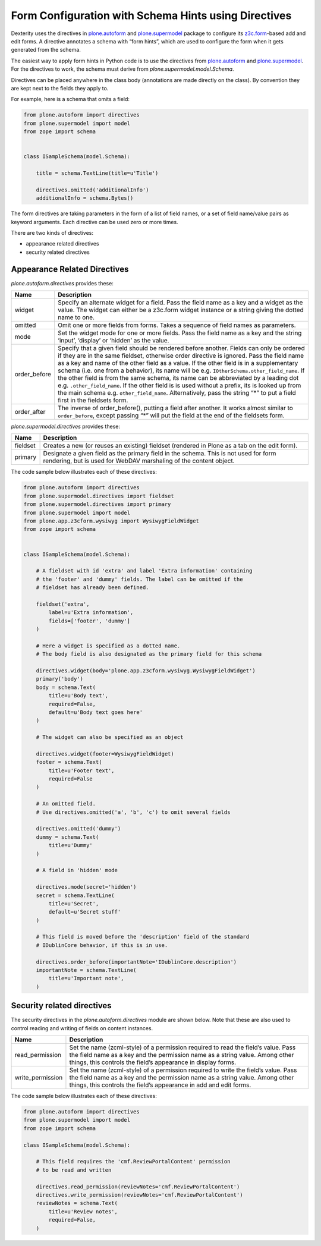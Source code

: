 Form Configuration with Schema Hints using Directives
=====================================================

Dexterity uses the directives in `plone.autoform <http://pypi.python.org/pypi/plone.autoform>`_ and `plone.supermodel <http://pypi.python.org/pypi/plone.supermodel>`_ package to configure its `z3c.form <http://docs.zope.org/z3c.form>`_-based add and edit forms.
A directive annotates a schema with “form hints”, which are used to configure the form when it gets generated from the schema.

The easiest way to apply form hints in Python code is to use the directives from `plone.autoform <http://pypi.python.org/pypi/plone.autoform>`_ and `plone.supermodel <http://pypi.python.org/pypi/plone.supermodel>`_.
For the directives to work, the schema must derive from *plone.supermodel.model.Schema*.

Directives can be placed anywhere in the class body (annotations are made directly on the class).
By convention they are kept next to the fields they apply to.

For example, here is a schema that omits a field:

.. code-block:: python

    from plone.autoform import directives
    from plone.supermodel import model
    from zope import schema


    class ISampleSchema(model.Schema):

        title = schema.TextLine(title=u'Title')

        directives.omitted('additionalInfo')
        additionalInfo = schema.Bytes()

The form directives are taking parameters in the form of a list of field names,
or a set of field name/value pairs as keyword arguments.
Each directive can be used zero or more times.

There are two kinds of directives:

- appearance related directives
- security related directives


Appearance Related Directives
------------------------------

*plone.autoform.directives* provides these:

================= ======================================================================================================
Name              Description
================= ======================================================================================================
widget            Specify an alternate widget for a field.
                  Pass the field name as a key and a widget as the value.
                  The widget can either be a z3c.form widget instance or a string giving the dotted name to one.
omitted           Omit one or more fields from forms. Takes a sequence of field names as parameters.
mode              Set the widget mode for one or more fields.
                  Pass the field name as a key and the string ‘input’, ‘display’ or ‘hidden’ as the value.
order\_before     Specify that a given field should be rendered before another.
                  Fields can only be ordered if they are in the same fieldset,
                  otherwise order directive is ignored.
                  Pass the field name as a key and name of the other field as a value.
                  If the other field is in a supplementary schema (i.e. one from a behavior),
                  its name will be e.g. ``IOtherSchema.other_field_name``.
                  If the other field is from the same schema,
                  its name can be abbreviated by a leading dot e.g. ``.other_field_name``.
                  If the other field is is used without a prefix,
                  its is looked up from the main schema e.g. ``other_field_name``.
                  Alternatively, pass the string “\*” to put a field first in the fieldsets form.
order\_after      The inverse of order\_before(), putting a field after another.
                  It works almost similar to ``order_before``,
                  except  passing “\*” will put the field at the end of the fieldsets form.
================= ======================================================================================================

*plone.supermodel.directives* provides these:

================= ======================================================================================================
Name              Description
================= ======================================================================================================
fieldset          Creates a new (or reuses an existing) fieldset (rendered in Plone as a tab on the edit form).
primary           Designate a given field as the primary field in the schema.
                  This is not used for form rendering, but is used for WebDAV marshaling of the content object.
================= ======================================================================================================

The code sample below illustrates each of these directives:

.. code-block:: python

    from plone.autoform import directives
    from plone.supermodel.directives import fieldset
    from plone.supermodel.directives import primary
    from plone.supermodel import model
    from plone.app.z3cform.wysiwyg import WysiwygFieldWidget
    from zope import schema


    class ISampleSchema(model.Schema):

        # A fieldset with id 'extra' and label 'Extra information' containing
        # the 'footer' and 'dummy' fields. The label can be omitted if the
        # fieldset has already been defined.

        fieldset('extra',
            label=u'Extra information',
            fields=['footer', 'dummy']
        )

        # Here a widget is specified as a dotted name.
        # The body field is also designated as the primary field for this schema

        directives.widget(body='plone.app.z3cform.wysiwyg.WysiwygFieldWidget')
        primary('body')
        body = schema.Text(
            title=u'Body text',
            required=False,
            default=u'Body text goes here'
        )

        # The widget can also be specified as an object

        directives.widget(footer=WysiwygFieldWidget)
        footer = schema.Text(
            title=u'Footer text',
            required=False
        )

        # An omitted field.
        # Use directives.omitted('a', 'b', 'c') to omit several fields

        directives.omitted('dummy')
        dummy = schema.Text(
            title=u'Dummy'
        )

        # A field in 'hidden' mode

        directives.mode(secret='hidden')
        secret = schema.TextLine(
            title=u'Secret',
            default=u'Secret stuff'
        )

        # This field is moved before the 'description' field of the standard
        # IDublinCore behavior, if this is in use.

        directives.order_before(importantNote='IDublinCore.description')
        importantNote = schema.TextLine(
            title=u'Important note',
        )

Security related directives
---------------------------

The security directives in the *plone.autoform.directives* module are shown below.
Note that these are also used to control reading and writing of fields on content instances.

==================== =================================================================================
Name                 Description
==================== =================================================================================
read\_permission     Set the name (zcml-style) of a permission required to read the field’s value.
                     Pass the field name as a key and the permission name as a string value.
                     Among other things, this controls the field’s appearance in display forms.
write\_permission    Set the name (zcml-style)  of a permission required to write the field’s value.
                     Pass the field name as a key and the permission name as a string value.
                     Among other things, this controls the field’s appearance in add and edit forms.
==================== =================================================================================

The code sample below illustrates each of these directives:

.. code-block:: python

    from plone.autoform import directives
    from plone.supermodel import model
    from zope import schema

    class ISampleSchema(model.Schema):

        # This field requires the 'cmf.ReviewPortalContent' permission
        # to be read and written

        directives.read_permission(reviewNotes='cmf.ReviewPortalContent')
        directives.write_permission(reviewNotes='cmf.ReviewPortalContent')
        reviewNotes = schema.Text(
            title=u'Review notes',
            required=False,
        )

